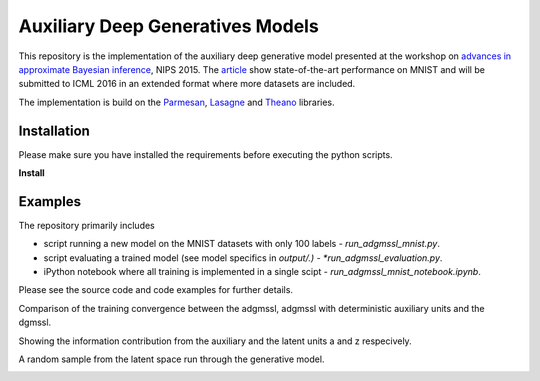 Auxiliary Deep Generatives Models
=======
This repository is the implementation of the auxiliary deep generative model presented at the workshop on
`advances in approximate Bayesian inference <http://approximateinference.org>`_, NIPS 2015. The
`article <http://approximateinference.org/accepted/MaaloeEtAl2015.pdf>`_ show state-of-the-art performance on MNIST and
will be submitted to ICML 2016 in an extended format where more datasets are included.


The implementation is build on the `Parmesan <https://github.com/casperkaae/parmesan>`_, `Lasagne <http://github.com/Lasagne/Lasagne>`_ and `Theano <https://github.com/Theano/Theano>`_ libraries.


Installation
------------
Please make sure you have installed the requirements before executing the python scripts.


**Install**


.. code-block:: bash
  pip install numpy
  pip install seaborn
  pip install matplotlib
  pip install https://github.com/Theano/Theano/archive/master.zip
  pip install https://github.com/Lasagne/Lasagne/archive/master.zip
  git clone https://github.com/casperkaae/parmesan.git
  cd parmesan
  python setup.py develop


Examples
-------------
The repository primarily includes


* script running a new model on the MNIST datasets with only 100 labels - *run_adgmssl_mnist.py*.
* script evaluating a trained model (see model specifics in *output/.) - *run_adgmssl_evaluation.py*.
* iPython notebook where all training is implemented in a single scipt - *run_adgmssl_mnist_notebook.ipynb*.


Please see the source code and code examples for further details.


Comparison of the training convergence between the adgmssl, adgmssl with deterministic auxiliary units and the dgmssl.


.. image:: /output/train.png


Showing the information contribution from the auxiliary and the latent units a and z respecively.


.. image:: /output/diff.png


A random sample from the latent space run through the generative model.


.. image:: /output/mnist.png
